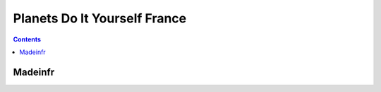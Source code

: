 ﻿
.. index::
   pair: Do It Yourself; Planets

.. _planets_diy_france:

==============================
Planets Do It Yourself France
==============================


.. contents::
   :depth: 3

Madeinfr
=========


.. seealso::

   - http://planet.madeinfr.org/



